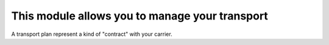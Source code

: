 This module allows you to manage your transport
===============================================

A transport plan represent a kind of "contract" with your carrier.
